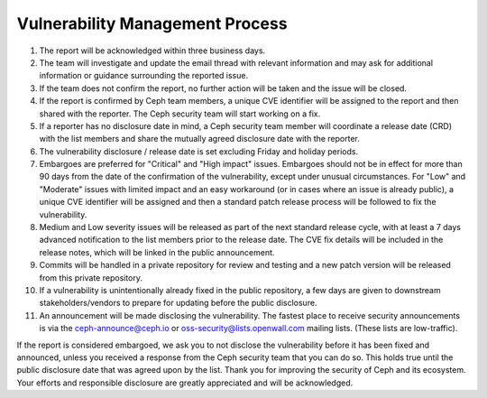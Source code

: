 Vulnerability Management Process
================================

#. The report will be acknowledged within three business days.
#. The team will investigate and update the email thread with relevant
   information and may ask for additional information or guidance
   surrounding the reported issue.
#. If the team does not confirm the report, no further action will be
   taken and the issue will be closed.
#. If the report is confirmed by Ceph team members, a unique CVE identifier
   will be assigned to the report and then shared with the reporter. The Ceph
   security team will start working on a fix. 
#. If a reporter has no disclosure date in mind, a Ceph security team
   member will coordinate a release date (CRD) with the list members
   and share the mutually agreed disclosure date with the reporter.
#. The vulnerability disclosure / release date is set excluding Friday and
   holiday periods.
#. Embargoes are preferred for "Critical" and "High impact" issues. Embargoes
   should not be in effect for more than 90 days from the date of the
   confirmation of the vulnerability, except under unusual circumstances. For
   "Low" and "Moderate" issues with limited impact and an easy workaround (or
   in cases where an issue is already public), a unique CVE identifier will be
   assigned and then a standard patch release process will be followed to fix
   the vulnerability.
#. Medium and Low severity issues will be released as part of the next
   standard release cycle, with at least a 7 days advanced
   notification to the list members prior to the release date. The CVE
   fix details will be included in the release notes, which will be
   linked in the public announcement.
#. Commits will be handled in a private repository for review and
   testing and a new patch version will be released from this private
   repository.
#. If a vulnerability is unintentionally already fixed in the public
   repository, a few days are given to downstream stakeholders/vendors
   to prepare for updating before the public disclosure.
#. An announcement will be made disclosing the vulnerability. The
   fastest place to receive security announcements is via the
   `ceph-announce@ceph.io <ceph-announce@ceph.io>`_ or
   `oss-security@lists.openwall.com <oss-security@lists.openwall.com>`_ mailing
   lists.  (These lists are low-traffic).

If the report is considered embargoed, we ask you to not disclose the
vulnerability before it has been fixed and announced, unless you
received a response from the Ceph security team that you can do
so. This holds true until the public disclosure date that was agreed
upon by the list. Thank you for improving the security of Ceph and its
ecosystem. Your efforts and responsible disclosure are greatly
appreciated and will be acknowledged.
